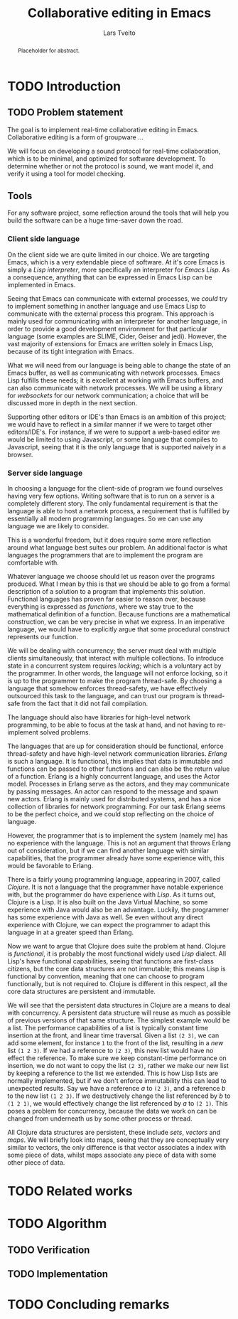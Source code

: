 #+OPTIONS: num:3 H:5

#+BIND: org-latex-title-command ""
#+BIND: org-latex-toc-command ""

#+LaTeX_CLASS: ifimaster
#+LaTeX_CLASS_OPTIONS: [USenglish]

#+LATEX_HEADER: \usepackage[backend=biber,bibencoding=utf8]{biblatex}
#+LATEX_HEADER: \usepackage{parskip, inconsolata}
# #+LATEX_HEADER: \usepackage[Sonny]{fncychap}
#+LaTeX_HEADER: \urlstyle{sf}
#+LATEX_HEADER: \bibliography{ref}

#+TITLE: Collaborative editing in Emacs
#+AUTHOR: Lars Tveito
#+EMAIL: larstvei@ifi.uio.no

#+LaTeX: \ififorside{}
#+LaTeX: \frontmatter{}
#+LaTeX: \maketitle{}

#+BEGIN_abstract
Placeholder for abstract.
#+END_abstract

#+LaTeX: \tableofcontents{}
#+LaTeX: \listoffigures{}
#+LaTeX: \listoftables{}

#+LaTeX: \mainmatter{}

* TODO Introduction
** TODO Problem statement


   The goal is to implement real-time collaborative editing in Emacs. 
   Collaborative editing is a form of groupware \cite{ellis-ot}...

   We will focus on developing a sound protocol for real-time collaboration,
   which is to be minimal, and optimized for software development. To
   determine whether or not the protocol is sound, we want model it, and
   verify it using a tool for model checking.

   # In order to achieve this we want to describe the problem formally.
   
** Tools

   For any software project, some reflection around the tools that will help
   you build the software can be a huge time-saver down the road.

*** Client side language

    On the client side we are quite limited in our choice. We are targeting
    Emacs, which is a very extendable piece of software. At it's core Emacs
    is simply a /Lisp interpreter/, more specifically an interpreter for
    /Emacs Lisp/. As a consequence, anything that can be expressed in Emacs
    Lisp can be implemented in Emacs.

    Seeing that Emacs can communicate with external processes, we /could/ try
    to implement something in another language and use Emacs Lisp to
    communicate with the external process this program. This approach is
    mainly used for communicating with an interpreter for another language,
    in order to provide a good development environment for that particular
    language (some examples are SLIME, Cider, Geiser and jedi). However, the
    vast majority of extensions for Emacs are written solely in Emacs Lisp,
    because of its tight integration with Emacs.

    What we will need from our language is being able to change the state of
    an Emacs buffer, as well as communicating with network processes. Emacs
    Lisp fulfills these needs; it is excellent at working with Emacs
    buffers, and can also communicate with network processes. We will be
    using a library for /websockets/ for our network communication; a choice
    that will be discussed more in depth in the next section.

    Supporting other editors or IDE's than Emacs is an ambition of this
    project; we would have to reflect in a similar manner if we were to
    target other editors/IDE's. For instance, if we were to support a
    web-based editor we would be limited to using Javascript, or some
    language that compiles to Javascript, seeing that it is the only
    language that is supported naively in a browser.

*** Server side language

    In choosing a language for the client-side of program we found ourselves
    having very few options. Writing software that is to run on a server is
    a completely different story. The only fundamental requirement is that
    the language is able to host a network process, a requirement that is
    fulfilled by essentially all modern programming languages. So we can use
    any language we are likely to consider\cite{graham2004hackers}.

    This is a wonderful freedom, but it does require some more reflection
    around what language best suites our problem. An additional factor is
    what languages the programmers that are to implement the program are
    comfortable with.

    Whatever language we choose should let us reason over the programs
    produced. What I mean by this is that we should be able to go from a
    formal description of a solution to a program that implements this
    solution. Functional languages has proven far easier to reason over,
    because everything is expressed as /functions/, where we stay true to
    the mathematical definition of a function. Because functions are a
    mathematical construction, we can be very precise in what we express. In
    an imperative language, we would have to explicitly argue that some
    procedural construct represents our function.

    We will be dealing with concurrency; the server must deal with multiple
    clients simultaneously, that interact with multiple collections. To
    introduce state in a concurrent system requires /locking/; which is a
    voluntary act by the programmer. In other words, the language will not
    enforce locking, so it is up to the programmer to make the program
    thread-safe. By choosing a language that somehow enforces thread-safety,
    we have effectively outsourced this task to the language, and can trust
    our program is thread-safe from the fact that it did not fail
    compilation.

    The language should also have libraries for high-level network
    programming, to be able to focus at the task at hand, and not having to
    re-implement solved problems.

    The languages that are up for consideration should be functional,
    enforce thread-safety and have high-level network communication
    libraries. /Erlang/ is such a language. It is functional, this implies
    that data is immutable and functions can be passed to other functions
    and can also be the return value of a function. Erlang is a highly
    concurrent language, and uses the Actor model. Processes in Erlang serve
    as the actors, and they may communicate by passing messages. An actor
    can respond to the message and spawn new actors. Erlang is mainly used
    for distributed systems, and has a nice collection of libraries for
    network programming. For our task Erlang seems to be the perfect choice,
    and we could stop reflecting on the choice of language.

    However, the programmer that is to implement the system (namely me) has
    no experience with the language. This is not an argument that throws
    Erlang out of consideration, but if we can find another language with
    similar capabilities, that the programmer already have some experience
    with, this would be favorable to Erlang.

    There is a fairly young programming language, appearing in 2007, called
    /Clojure/. It is not a language that the programmer have notable
    experience with, but the programmer do have experience with /Lisp/. As
    it turns out, Clojure is a Lisp. It is also built on the Java Virtual
    Machine, so some experience with Java would also be an
    advantage. Luckily, the programmer has some experience with Java as
    well. Se even without any direct experience with Clojure, we can expect
    the programmer to adapt this language in at a greater speed than
    Erlang.

    Now we want to argue that Clojure does suite the problem at
    hand. Clojure is /functional/, it is probably the most functional widely
    used /Lisp/ dialect. All Lisp's have functional capabilities, seeing
    that functions are first-class citizens, but the core data structures
    are not immutable; this means Lisp is functional by convention, meaning
    that one can choose to program functionally, but is not required
    to. Clojure is different in this respect, all the core data structures
    are persistent and immutable.  

    We will see that the persistent data structures in Clojure are a means
    to deal with concurrency. A persistent data structure will reuse as much
    as possible of previous versions of that same structure. The simplest
    example would be a list. The performance capabilities of a list is
    typically constant time insertion at the front, and linear time
    traversal. Given a list =(2 3)=, we can add some element, for instance
    =1= to the front of the list, resulting in a /new/ list =(1 2 3)=. If we
    had a reference to =(2 3)=, this new list would have no effect the
    reference. To make sure we keep constant-time performance on insertion,
    we do not want to copy the list =(2 3)=, rather we make our new list
    by keeping a reference to the list we extended. This is how Lisp lists
    are normally implemented, but if we don't enforce immutability this
    can lead to unexpected results. Say we have a reference $a$ to =(2 3)=,
    and a reference $b$ to the new list =(1 2 3)=. If we destructively
    change the list referenced by $b$ to =(1 2 1)=, we would effectively
    change the list referenced by $a$ to =(2 1)=. This poses a problem for
    concurrency, because the data we work on can be changed from underneath
    us by some other process or thread.

    All Clojure data structures are persistent, these include /sets/,
    /vectors/ and /maps/. We will briefly look into maps, seeing that they
    are conceptually very similar to vectors, the only difference is that
    vector associates a index with some piece of data, whilst maps associate
    any piece of data with some other piece of data.

* TODO Related works
* TODO Algorithm
** TODO Verification
** TODO Implementation
* TODO Concluding remarks

#+LaTeX: \backmatter{}
#+LaTeX: \printbibliography


